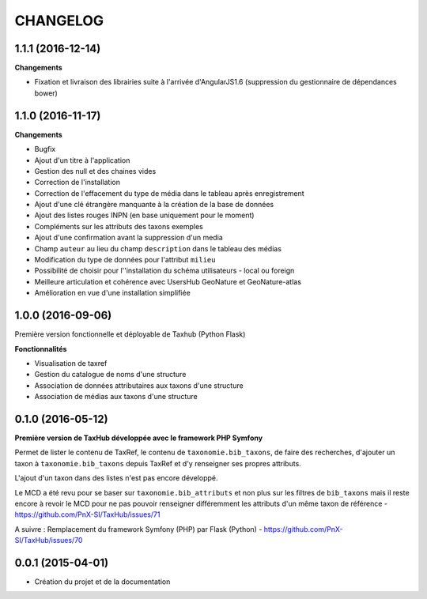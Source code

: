 =========
CHANGELOG
=========


1.1.1 (2016-12-14)
------------------

**Changements**

- Fixation et livraison des librairies suite à l'arrivée d'AngularJS1.6 (suppression du gestionnaire de dépendances bower)


1.1.0 (2016-11-17)
------------------

**Changements**

- Bugfix
- Ajout d'un titre à l'application
- Gestion des null et des chaines vides
- Correction de l'installation
- Correction de l'effacement du type de média dans le tableau après enregistrement
- Ajout d'une clé étrangère manquante à la création de la base de données
- Ajout des listes rouges INPN (en base uniquement pour le moment)
- Compléments sur les attributs des taxons exemples
- Ajout d'une confirmation avant la suppression d'un media
- Champ ``auteur`` au lieu du champ ``description`` dans le tableau des médias
- Modification du type de données pour l'attribut ``milieu`` 
- Possibilité de choisir pour l''installation du schéma utilisateurs - local ou foreign
- Meilleure articulation et cohérence avec UsersHub GeoNature et GeoNature-atlas
- Amélioration en vue d'une installation simplifiée

1.0.0 (2016-09-06)
------------------

Première version fonctionnelle et déployable de Taxhub (Python Flask)

**Fonctionnalités**

- Visualisation de taxref
- Gestion du catalogue de noms d'une structure
- Association de données attributaires aux taxons d'une structure
- Association de médias aux taxons d'une structure

0.1.0 (2016-05-12)
------------------

**Première version de TaxHub développée avec le framework PHP Symfony**

Permet de lister le contenu de TaxRef, le contenu de ``taxonomie.bib_taxons``, de faire des recherches, d'ajouter un taxon à ``taxonomie.bib_taxons`` depuis TaxRef et d'y renseigner ses propres attributs.

L'ajout d'un taxon dans des listes n'est pas encore développé. 

Le MCD a été revu pour se baser sur ``taxonomie.bib_attributs`` et non plus sur les filtres de ``bib_taxons`` mais il reste encore à revoir le MCD pour ne pas pouvoir renseigner différemment les attributs d'un même taxon de référence - https://github.com/PnX-SI/TaxHub/issues/71

A suivre : Remplacement du framework Symfony (PHP) par Flask (Python) - https://github.com/PnX-SI/TaxHub/issues/70

0.0.1 (2015-04-01)
------------------

* Création du projet et de la documentation
